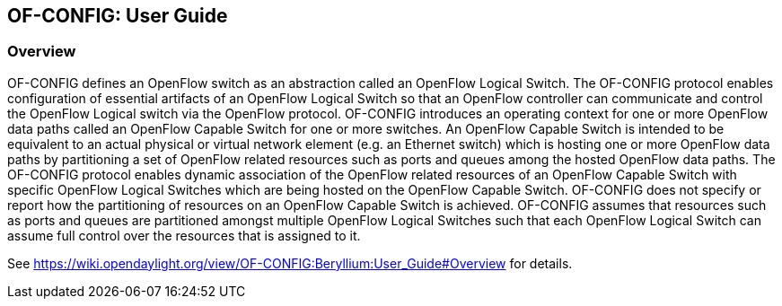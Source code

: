 == OF-CONFIG: User Guide

=== Overview
OF-CONFIG defines an OpenFlow switch as an abstraction called an OpenFlow Logical Switch. The OF-CONFIG protocol enables configuration of essential artifacts of an OpenFlow Logical Switch so that an OpenFlow controller can communicate and control the OpenFlow Logical switch via the OpenFlow protocol. OF-CONFIG introduces an operating context for one or more OpenFlow data paths called an OpenFlow Capable Switch for one or more switches. An OpenFlow Capable Switch is intended to be equivalent to an actual physical or virtual network element (e.g. an Ethernet switch) which is hosting one or more OpenFlow data paths by partitioning a set of OpenFlow related resources such as ports and queues among the hosted OpenFlow data paths. The OF-CONFIG protocol enables dynamic association of the OpenFlow related resources of an OpenFlow Capable Switch with specific OpenFlow Logical Switches which are being hosted on the OpenFlow Capable Switch. OF-­CONFIG does not specify or report how the partitioning of resources on an OpenFlow Capable Switch is achieved. OF-­CONFIG assumes that resources such as ports and queues are partitioned amongst multiple OpenFlow Logical Switches such that each OpenFlow Logical Switch can assume full control over the resources that is assigned to it.

See https://wiki.opendaylight.org/view/OF-CONFIG:Beryllium:User_Guide#Overview for details.

